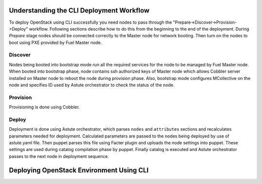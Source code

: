 .. raw:: pdf

   PageBreak

.. index:: CLI Deployment Workflow

Understanding the CLI Deployment Workflow
=========================================

To deploy OpenStack using CLI successfully you need nodes to pass through the 
"Prepare->Discover->Provision->Deploy" workflow. Following sections describe how 
to do this from the beginning to the end of the deployment.
During `Prepare` stage nodes should be connected correctly to the Master node for 
network booting. Then turn on the nodes to boot using PXE provided by Fuel Master node.

Discover
--------

Nodes being booted into bootstrap mode run all the required services for the node 
to be managed by Fuel Master node. When booted into bootstrap phase, node 
contains ssh authorized keys of Master node which allows Cobbler server installed
on Master node to reboot the node during provision phase. Also, bootstrap mode 
configures MCollective on the node and specifies ID used by Astute orchestrator 
to check the status of the node.

Provision
---------

Provisioning is done using Cobbler.

Deploy
------

Deployment is done using Astute orchestrator, which parses ``nodes`` and 
``attributes`` sections and recalculates parameters needed for deployment.
Calculated parameters are passed to the nodes being deployed by use of 
astute.yaml file. Then puppet parses this file using 
Facter plugin and uploads the node settings into puppet. These settings are used 
during catalog compilation phase by puppet. Finally catalog is executed 
and Astute orchestrator passes to the next node in deployment sequence.

.. raw:: pdf

   PageBreak

.. index:: Deploying Using CLI

Deploying OpenStack Environment Using CLI
=========================================

.. contents :local:

.. TODO(mihgen): Provide new information about deployment via CLI
